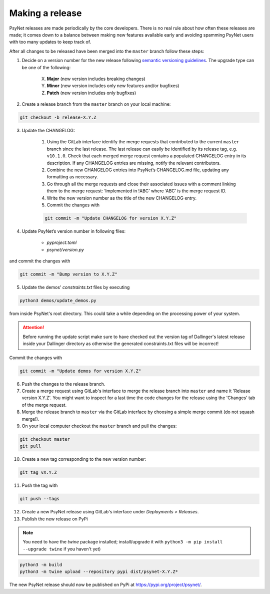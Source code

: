 .. _developer:
.. highlight:: shell

================
Making a release
================

PsyNet releases are made periodically by the core developers. There is no real rule about how often these releases are made; it comes down to a balance between making new features available early and avoiding spamming PsyNet users with too many updates to keep track of.

After all changes to be released have been merged into the ``master`` branch follow these steps:

1. Decide on a version number for the new release following `semantic versioning guidelines <https://semver.org/>`_. The upgrade type can be one of the following:

    X. **Major** (new version includes breaking changes)

    Y. **Minor** (new version includes only new features and/or bugfixes)

    Z. **Patch** (new version includes only bugfixes)

2. Create a release branch from the ``master`` branch on your local machine:

.. code-block:: console

    git checkout -b release-X.Y.Z

3. Update the CHANGELOG:

    #. Using the GitLab interface identify the merge requests that contributed to the current ``master`` branch since the last release. The last release can easily be identified by its release tag, e.g. ``v10.1.0``. Check that each merged merge request contains a populated CHANGELOG entry in its description. If any CHANGELOG entries are missing, notify the relevant contributors.

    #. Combine the new CHANGELOG entries into PsyNet’s CHANGELOG.md file, updating any formatting as necessary.

    #. Go through all the merge requests and close their associated issues with a comment linking them to the merge request: ‘Implemented in !ABC’ where ‘ABC’ is the merge request ID.

    #. Write the new version number as the title of the new CHANGELOG entry.

    #. Commit the changes with

    .. code-block:: console

        git commit -m "Update CHANGELOG for version X.Y.Z"

4. Update PsyNet’s version number in following files:

    * `pyproject.toml`
    * `psynet/version.py`

and commit the changes with

.. code-block:: console

  git commit -m "Bump version to X.Y.Z"

5. Update the demos' `constraints.txt` files by executing

.. code-block:: console

    python3 demos/update_demos.py

from inside PsyNet's root directory. This could take a while depending on the processing power of your system.

.. attention::

    Before running the update script make sure to have checked out the version tag of Dallinger's latest release inside your Dallinger directory as otherwise the generated constraints.txt files will be incorrect!

Commit the changes with

.. code-block:: console

    git commit -m "Update demos for version X.Y.Z"

6. Push the changes to the release branch.
7. Create a merge request using GitLab's interface to merge the release branch into ``master`` and name it 'Release version X.Y.Z'. You might want to inspect for a last time the code changes for the release using the 'Changes' tab of the merge request.
8. Merge the release branch to ``master`` via the GitLab interface by choosing a simple merge commit (do not squash merge!).
9. On your local computer checkout the ``master`` branch and pull the changes:

.. code-block:: console

    git checkout master
    git pull

10. Create a new tag corresponding to the new version number:

.. code-block:: console

    git tag vX.Y.Z

11. Push the tag with

.. code-block:: console

    git push --tags

12. Create a new PsyNet release using GitLab's interface under *Deployments > Releases*.
13. Publish the new release on PyPi

.. note::

    You need to have the `twine` package installed; install/upgrade it with ``python3 -m pip install --upgrade twine`` if you haven't yet)

.. code-block:: console

    python3 -m build
    python3 -m twine upload --repository pypi dist/psynet-X.Y.Z*

The new PsyNet release should now be published on PyPi at https://pypi.org/project/psynet/.
